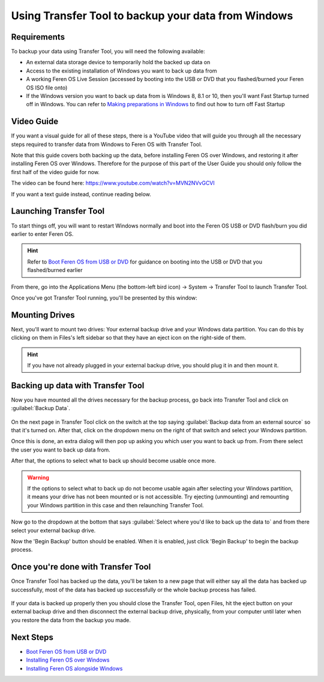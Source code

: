 Using Transfer Tool to backup your data from Windows
==================

Requirements
----------------

To backup your data using Transfer Tool, you will need the following available:

- An external data storage device to temporarily hold the backed up data on

- Access to the existing installation of Windows you want to back up data from

- A working Feren OS Live Session (accessed by booting into the USB or DVD that you flashed/burned your Feren OS ISO file onto)

- If the Windows version you want to back up data from is Windows 8, 8.1 or 10, then you'll want Fast Startup turned off in Windows. You can refer to `Making preparations in Windows <https://feren-os-user-guide.readthedocs.io/en/latest/preparations/prepwindows.html#turn-off-fast-startup-windows-8-8-1-and-10>`_ to find out how to turn off Fast Startup

Video Guide
----------------

If you want a visual guide for all of these steps, there is a YouTube video that will guide you through all the necessary steps required to transfer data from Windows to Feren OS with Transfer Tool.

Note that this guide covers both backing up the data, before installing Feren OS over Windows, and restoring it after installing Feren OS over Windows. Therefore for the purpose of this part of the User Guide you should only follow the first half of the video guide for now.

The video can be found here: https://www.youtube.com/watch?v=MVN2NVvGCVI

If you want a text guide instead, continue reading below.


Launching Transfer Tool
----------------

To start things off, you will want to restart Windows normally and boot into the Feren OS USB or DVD flash/burn you did earlier to enter Feren OS.

.. hint::
    Refer to `Boot Feren OS from USB or DVD <https://feren-os-user-guide.readthedocs.io/en/latest/livecdboot.html>`_ for guidance on booting into the USB or DVD that you flashed/burned earlier

From there, go into the Applications Menu (the bottom-left bird icon) -> System -> Transfer Tool to launch Transfer Tool.

Once you've got Transfer Tool running, you'll be presented by this window:

.. figure:: images/transfertoolhomepage.png
    :width: 777px
    :align: center


Mounting Drives
----------------

Next, you'll want to mount two drives: Your external backup drive and your Windows data partition. You can do this by clicking on them in Files's left sidebar so that they have an eject icon on the right-side of them.

.. hint::
    If you have not already plugged in your external backup drive, you should plug it in and then mount it.


Backing up data with Transfer Tool
----------------

Now you have mounted all the drives necessary for the backup process, go back into Transfer Tool and click on :guilabel:`Backup Data`.

.. figure:: images/transfertoolbackuppage.png
    :width: 777px
    :align: center

On the next page in Transfer Tool click on the switch at the top saying :guilabel:`Backup data from an external source` so that it's turned on. After that, click on the dropdown menu on the right of that switch and select your Windows partition.

Once this is done, an extra dialog will then pop up asking you which user you want to back up from. From there select the user you want to back up data from.

After that, the options to select what to back up should become usable once more.

.. warning::
    If the options to select what to back up do not become usable again after selecting your Windows partition, it means your drive has not been mounted or is not accessible. Try ejecting (unmounting) and remounting your Windows partition in this case and then relaunching Transfer Tool.

Now go to the dropdown at the bottom that says :guilabel:`Select where you'd like to back up the data to` and from there select your external backup drive.

Now the 'Begin Backup' button should be enabled. When it is enabled, just click 'Begin Backup' to begin the backup process.


Once you're done with Transfer Tool
----------------

Once Transfer Tool has backed up the data, you'll be taken to a new page that will either say all the data has backed up successfully, most of the data has backed up successfully or the whole backup process has failed.

.. figure:: images/transfertooldone.png
    :width: 777px
    :align: center

If your data is backed up properly then you should close the Transfer Tool, open Files, hit the eject button on your external backup drive and then disconnect the external backup drive, physically, from your computer until later when you restore the data from the backup you made.
   
Next Steps
-------------------------------------

- `Boot Feren OS from USB or DVD <https://feren-os-user-guide.readthedocs.io/en/latest/livecdboot.html>`_

- `Installing Feren OS over Windows <https://feren-os-user-guide.readthedocs.io/en/latest/installoverwindows.html>`_

- `Installing Feren OS alongside Windows <https://feren-os-user-guide.readthedocs.io/en/latest/installwithwindows.html>`_